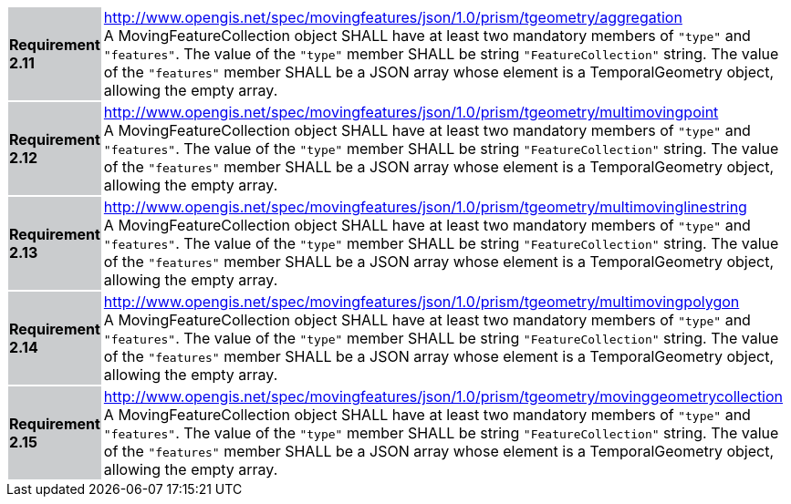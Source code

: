 [width="90%",cols="2,6"]
|===
|*Requirement 2.11* {set:cellbgcolor:#CACCCE} |
http://www.opengis.net/spec/movingfeatures/json/1.0/prism/tgeometry/aggregation +
A MovingFeatureCollection object SHALL have at least two mandatory members of `"type"` and `"features"`.
The value of the `"type"` member SHALL be string `"FeatureCollection"` string.
The value of the `"features"` member SHALL be a JSON array whose element is a TemporalGeometry object, allowing the empty array.
{set:cellbgcolor:#FFFFFF}
|*Requirement 2.12* {set:cellbgcolor:#CACCCE} |
http://www.opengis.net/spec/movingfeatures/json/1.0/prism/tgeometry/multimovingpoint +
A MovingFeatureCollection object SHALL have at least two mandatory members of `"type"` and `"features"`.
The value of the `"type"` member SHALL be string `"FeatureCollection"` string.
The value of the `"features"` member SHALL be a JSON array whose element is a TemporalGeometry object, allowing the empty array.
{set:cellbgcolor:#FFFFFF}
|*Requirement 2.13* {set:cellbgcolor:#CACCCE} |
http://www.opengis.net/spec/movingfeatures/json/1.0/prism/tgeometry/multimovinglinestring +
A MovingFeatureCollection object SHALL have at least two mandatory members of `"type"` and `"features"`.
The value of the `"type"` member SHALL be string `"FeatureCollection"` string.
The value of the `"features"` member SHALL be a JSON array whose element is a TemporalGeometry object, allowing the empty array.
{set:cellbgcolor:#FFFFFF}
|*Requirement 2.14* {set:cellbgcolor:#CACCCE} |
http://www.opengis.net/spec/movingfeatures/json/1.0/prism/tgeometry/multimovingpolygon +
A MovingFeatureCollection object SHALL have at least two mandatory members of `"type"` and `"features"`.
The value of the `"type"` member SHALL be string `"FeatureCollection"` string.
The value of the `"features"` member SHALL be a JSON array whose element is a TemporalGeometry object, allowing the empty array.
{set:cellbgcolor:#FFFFFF}
|*Requirement 2.15* {set:cellbgcolor:#CACCCE} |
http://www.opengis.net/spec/movingfeatures/json/1.0/prism/tgeometry/movinggeometrycollection +
A MovingFeatureCollection object SHALL have at least two mandatory members of `"type"` and `"features"`.
The value of the `"type"` member SHALL be string `"FeatureCollection"` string.
The value of the `"features"` member SHALL be a JSON array whose element is a TemporalGeometry object, allowing the empty array.
{set:cellbgcolor:#FFFFFF}
|===
